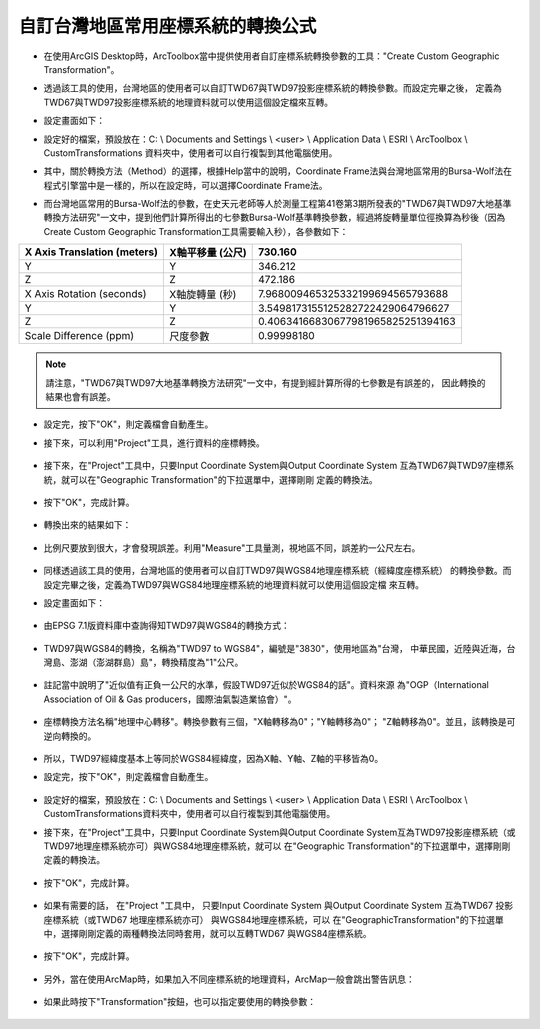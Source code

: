 自訂台灣地區常用座標系統的轉換公式
==================================

-   在使用ArcGIS Desktop時，ArcToolbox當中提供使用者自訂座標系統轉換參數的工具："Create Custom 
    Geographic Transformation"。

    |image0|

-   透過該工具的使用，台灣地區的使用者可以自訂TWD67與TWD97投影座標系統的轉換參數。而設定完畢之後，
    定義為TWD67與TWD97投影座標系統的地理資料就可以使用這個設定檔來互轉。
   
-   設定畫面如下：

    |image1|

-   設定好的檔案，預設放在：C: \\ Documents and Settings \\ <user> \\ Application Data \\ ESRI \\ ArcToolbox \\ CustomTransformations 資料夾中，使用者可以自行複製到其他電腦使用。

-   其中，關於轉換方法（Method）的選擇，根據Help當中的說明，Coordinate Frame法與台灣地區常用的Bursa-Wolf法在程式引擎當中是一樣的，所以在設定時，可以選擇Coordinate Frame法。

    |image2|

-   而台灣地區常用的Bursa-Wolf法的參數，在史天元老師等人於測量工程第41卷第3期所發表的"TWD67與TWD97大地基準轉換方法研究"一文中，提到他們計算所得出的七參數Bursa-Wolf基準轉換參數，經過將旋轉量單位徑換算為秒後（因為Create Custom Geographic Transformation工具需要輸入秒），各參數如下：

+-----------------------------------+------------------------+------------------------------------------+
|     X Axis Translation (meters)   |     X軸平移量 (公尺)   |     730.160                              |
+===================================+========================+==========================================+
|     Y                             |     Y                  |     346.212                              |
+-----------------------------------+------------------------+------------------------------------------+
|     Z                             |     Z                  |     472.186                              |
+-----------------------------------+------------------------+------------------------------------------+
|     X Axis Rotation (seconds)     |     X軸旋轉量 (秒)     |     7.968009465325332199694565793688     |
+-----------------------------------+------------------------+------------------------------------------+
|     Y                             |     Y                  |     3.5498173155125282722429064796627    |
+-----------------------------------+------------------------+------------------------------------------+
|     Z                             |     Z                  |     0.40634166830677981965825251394163   |
+-----------------------------------+------------------------+------------------------------------------+
|     Scale Difference (ppm)        |     尺度參數           |     0.99998180                           |
+-----------------------------------+------------------------+------------------------------------------+

.. note::
    請注意，"TWD67與TWD97大地基準轉換方法研究"一文中，有提到經計算所得的七參數是有誤差的，
    因此轉換的結果也會有誤差。

-   設定完，按下"OK"，則定義檔會自動產生。

    |image3|

-  接下來，可以利用"Project"工具，進行資料的座標轉換。

    |image4|

-  接下來，在"Project"工具中，只要Input Coordinate System與Output Coordinate System
   互為TWD67與TWD97座標系統，就可以在"Geographic Transformation"的下拉選單中，選擇剛剛
   定義的轉換法。

    |image5|

-  按下"OK"，完成計算。

    |image6|

-  轉換出來的結果如下：

    |image7|

-  比例尺要放到很大，才會發現誤差。利用"Measure"工具量測，視地區不同，誤差約一公尺左右。

    |image8|

-  同樣透過該工具的使用，台灣地區的使用者可以自訂TWD97與WGS84地理座標系統（經緯度座標系統）
   的轉換參數。而設定完畢之後，定義為TWD97與WGS84地理座標系統的地理資料就可以使用這個設定檔
   來互轉。

-  設定畫面如下：
   
    |image9|

-  由EPSG 7.1版資料庫中查詢得知TWD97與WGS84的轉換方式：

    |image10|

-  TWD97與WGS84的轉換，名稱為"TWD97 to WGS84"，編號是"3830"，使用地區為"台灣，
   中華民國，近陸與近海，台灣島、澎湖（澎湖群島）島"，轉換精度為"1"公尺。
    
    |image11|

-  註記當中說明了"近似值有正負一公尺的水準，假設TWD97近似於WGS84的話"。資料來源
   為"OGP（International Association of Oil & Gas producers，國際油氣製造業協會）"。

    |image12|

-  座標轉換方法名稱"地理中心轉移"。轉換參數有三個，"X軸轉移為0"；"Y軸轉移為0"；
   "Z軸轉移為0"。並且，該轉換是可逆向轉換的。

    |image13|

-  所以，TWD97經緯度基本上等同於WGS84經緯度，因為X軸、Y軸、Z軸的平移皆為0。
  
-  設定完，按下"OK"，則定義檔會自動產生。

    |image14|

-  設定好的檔案，預設放在：C: \\ Documents and Settings \\ <user> \\
   Application Data \\ ESRI \\ ArcToolbox \\
   CustomTransformations資料夾中，使用者可以自行複製到其他電腦使用。

-  接下來，在"Project"工具中，只要Input Coordinate System與Output Coordinate
   System互為TWD97投影座標系統（或TWD97地理座標系統亦可）與WGS84地理座標系統，就可以
   在"Geographic Transformation"的下拉選單中，選擇剛剛定義的轉換法。

    |image15|
   
-  按下"OK"，完成計算。

    |image16|

-  如果有需要的話， 在"Project "工具中， 只要Input Coordinate System 與Output Coordinate 
   System 互為TWD67 投影座標系統（或TWD67 地理座標系統亦可） 與WGS84地理座標系統，可以
   在"GeographicTransformation"的下拉選單中，選擇剛剛定義的兩種轉換法同時套用，就可以互轉TWD67
   與WGS84座標系統。

    |image17|
   
-  按下"OK"，完成計算。

    |image18|

-  另外，當在使用ArcMap時，如果加入不同座標系統的地理資料，ArcMap一般會跳出警告訊息：

    |image19|

-  如果此時按下"Transformation"按鈕，也可以指定要使用的轉換參數：
   
    |image20|

.. |image0| image:: ./01_defineCoordinate/image1.jpeg
   :width: 6.71724in
   :height: 5.00000in
.. |image1| image:: ./01_defineCoordinate/image2.png
   :width: 6.69496in
   :height: 6.12500in
.. |image2| image:: ./01_defineCoordinate/image3.jpeg
   :width: 6.71724in
   :height: 5.00000in
.. |image3| image:: ./01_defineCoordinate/image4.png
   :width: 5.95104in
   :height: 6.44531in
.. |image4| image:: ./01_defineCoordinate/image5.jpeg
   :width: 6.63327in
   :height: 4.93750in
.. |image5| image:: ./01_defineCoordinate/image6.jpeg
   :width: 6.69496in
   :height: 6.12500in
.. |image6| image:: ./01_defineCoordinate/image7.png
   :width: 5.96948in
   :height: 5.54167in
.. |image7| image:: ./01_defineCoordinate/image8.jpeg
   :width: 6.63327in
   :height: 4.93750in
.. |image8| image:: ./01_defineCoordinate/image9.jpeg
   :width: 6.71724in
   :height: 5.00000in
.. |image9| image:: ./01_defineCoordinate/image10.png
   :width: 6.69496in
   :height: 6.12500in
.. |image10| image:: ./01_defineCoordinate/image11.jpeg
   :width: 6.66350in
   :height: 4.96000in
.. |image11| image:: ./01_defineCoordinate/image12.png
   :width: 4.63266in
   :height: 2.35125in
.. |image12| image:: ./01_defineCoordinate/image13.png
   :width: 5.15402in
   :height: 2.36156in
.. |image13| image:: ./01_defineCoordinate/image14.png
   :width: 6.75420in
   :height: 2.01000in
.. |image14| image:: ./01_defineCoordinate/image15.png
   :width: 5.99555in
   :height: 3.92708in
.. |image15| image:: ./01_defineCoordinate/image16.jpeg
   :width: 6.69496in
   :height: 6.12500in
.. |image16| image:: ./01_defineCoordinate/image17.png
   :width: 5.97648in
   :height: 4.55208in
.. |image17| image:: ./01_defineCoordinate/image18.jpeg
   :width: 6.69496in
   :height: 6.12500in
.. |image18| image:: ./01_defineCoordinate/image19.png
   :width: 5.97648in
   :height: 4.55208in
.. |image19| image:: ./01_defineCoordinate/image20.png
   :width: 6.71724in
   :height: 5.00000in
.. |image20| image:: ./01_defineCoordinate/image21.png
   :width: 4.42144in
   :height: 3.20833in 